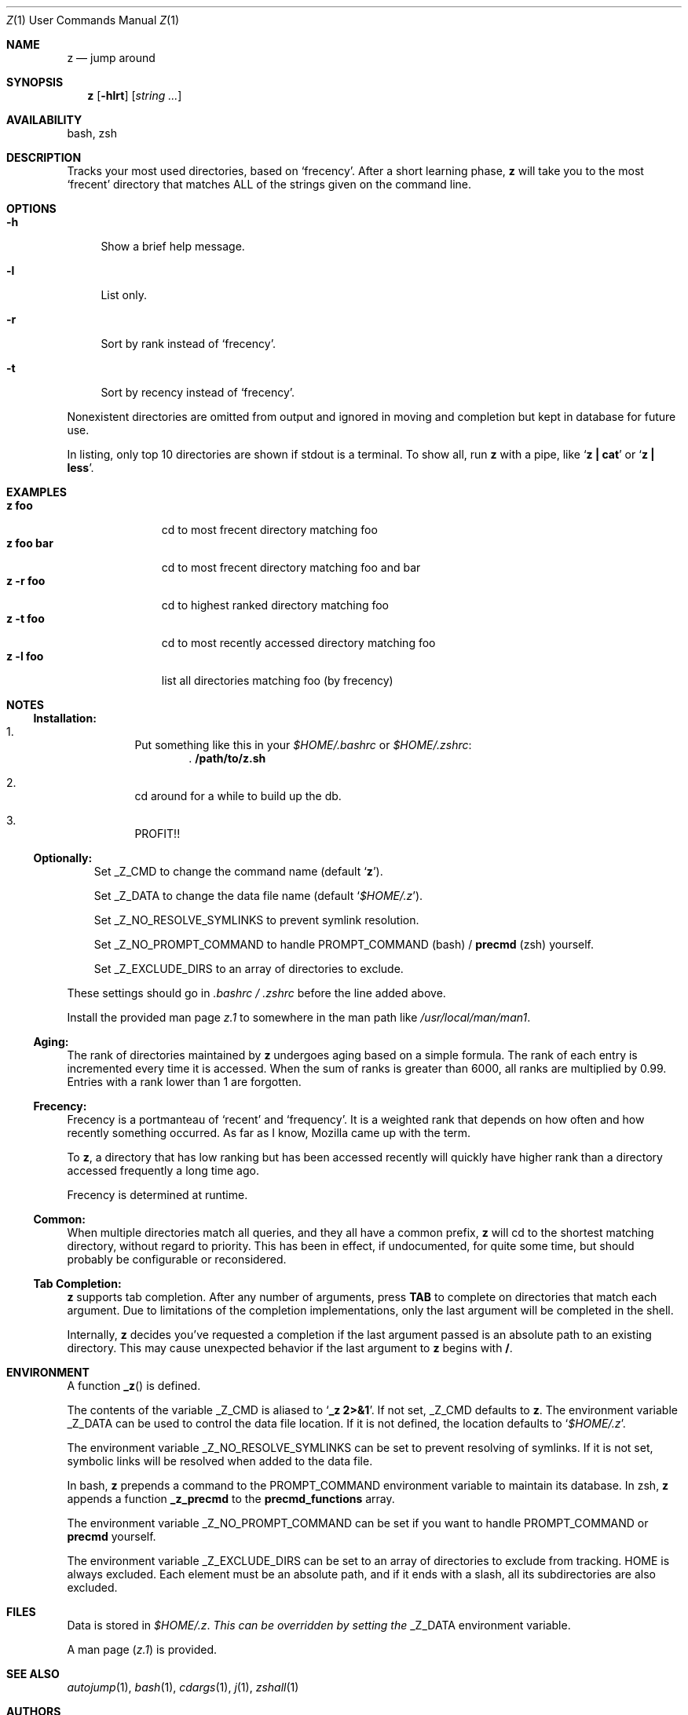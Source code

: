 .Dd February 13, 2013
.Dt Z \&1 "User Commands Manual"
.Os Unix
.Sh NAME
.Nm z
.Nd jump around
.Sh SYNOPSIS
.Nm z
.Op Fl hlrt
.Op Ar string ...
.Sh AVAILABILITY
bash, zsh
.Sh DESCRIPTION
Tracks your most used directories, based on
.Sq frecency .
.P
After a short learning phase,
.Nm
will take you to the most
.Sq frecent
directory that matches ALL of the strings given on the command line.
.Sh OPTIONS
.Bl -tag -compact -width "-l"
.It Fl h
Show a brief help message.
.Pp
.It Fl l
List only.
.Pp
.It Fl r
Sort by rank instead of
.Sq frecency .
.Pp
.It Fl t
Sort by recency instead of
.Sq frecency .
.El
.Pp
Nonexistent directories are omitted from output and ignored in moving
and completion but kept in database for future use.
.Pp
In listing, only top 10 directories are shown if stdout is a terminal.
To show all, run
.Nm
with a pipe, like
.Sq Ic "z | cat"
or
.Sq Ic "z | less" .
.Sh EXAMPLES
.Bl -tag -compact -width "z foo bar"
.It Ic "z foo"
cd to most frecent directory matching foo
.It Ic "z foo bar"
cd to most frecent directory matching foo and bar
.It Ic "z -r foo"
cd to highest ranked directory matching foo
.It Ic "z -t foo"
cd to most recently accessed directory matching foo
.It Ic "z -l foo"
list all directories matching foo (by frecency)
.El
.Sh "NOTES"
.Ss "Installation:"
.Bl -enum -offset 3n
.It
Put something like this in your
.Pa $HOME/.bashrc
or
.Pa $HOME/.zshrc :
.Dl . /path/to/z.sh
.It
cd around for a while to build up the db.
.It
PROFIT!!
.El
.Pp
.Ss "Optionally:"
.Bl -item -offset 3n
.It
Set
.Ev _Z_CMD
to change the command name (default
.Sq Ic z ) .
.It
Set
.Ev _Z_DATA
to change the data file name (default
.Sq Pa $HOME/.z ) .
.It
Set
.Ev _Z_NO_RESOLVE_SYMLINKS
to prevent symlink resolution.
.It
Set
.Ev _Z_NO_PROMPT_COMMAND
to handle
.Ev PROMPT_COMMAND
(bash) /
.Ic precmd
(zsh) yourself.
.It
Set
.Ev _Z_EXCLUDE_DIRS
to an array of directories to exclude.
.El
.Pp
These settings should go in
.Pa .bashrc /
.Pa .zshrc
before the line added above.
.Pp
Install the provided man page
.Pa z.1
to somewhere in the man path like
.Pa /usr/local/man/man1 .
.Ss "Aging:"
The rank of directories maintained by
.Nm
undergoes aging based on a simple formula.  The rank of each entry is
incremented every time it is accessed.  When the sum of ranks is
greater than 6000, all ranks are multiplied by 0.99.  Entries with a
rank lower than 1 are forgotten.
.Ss "Frecency:"
Frecency is a portmanteau of
.Sq recent
and
.Sq frequency .
It is a weighted rank that depends on how often and how recently
something occurred.  As far as I know, Mozilla came up with the term.
.Pp
To
.Nm ,
a directory that has low ranking but has been accessed recently will
quickly have higher rank than a directory accessed frequently a long
time ago.
.Pp
Frecency is determined at runtime.
.Ss "Common:"
When multiple directories match all queries, and they all have a common prefix,
.Nm
will cd to the shortest matching directory, without regard to
priority.  This has been in effect, if undocumented, for quite some
time, but should probably be configurable or reconsidered.
.Ss "Tab Completion:"
.Nm
supports tab completion.  After any number of arguments, press
.Ic TAB
to complete on directories that match each argument.  Due to
limitations of the completion implementations, only the last argument
will be completed in the shell.
.Pp
Internally,
.Nm
decides you've requested a completion if the last argument passed is
an absolute path to an existing directory.  This may cause unexpected
behavior if the last argument to
.Nm
begins with
.Ic / .
.Sh ENVIRONMENT
A function
.Fn _z
is defined.
.Pp
The contents of the variable
.Ev _Z_CMD
is aliased to
.Sq Ic _z 2>&1 .
If not set,
.Ev _Z_CMD
defaults to
.Ic z .
.P
The environment variable
.Ev _Z_DATA
can be used to control the data file location.  If it is not defined,
the location defaults to
.Sq Pa $HOME/.z .
.Pp
The environment variable
.Ev _Z_NO_RESOLVE_SYMLINKS
can be set to prevent resolving of symlinks.  If it is not set,
symbolic links will be resolved when added to the data file.
.Pp
In bash,
.Nm
prepends a command to the
.Ev PROMPT_COMMAND
environment variable to maintain its database.  In zsh,
.Nm
appends a function
.Ic _z_precmd
to the
.Ic precmd_functions
array.
.Pp
The environment variable
.Ev _Z_NO_PROMPT_COMMAND
can be set if you want to handle
.Ev PROMPT_COMMAND
or
.Ic precmd
yourself.
.Pp
The environment variable
.Ev _Z_EXCLUDE_DIRS
can be set to an array of directories to exclude from tracking.
.Ev HOME
is always excluded.  Each element must be an absolute path, and if it
ends with a slash, all its subdirectories are also excluded.
.Sh FILES
Data is stored in
.Pa $HOME/.z .  This can be overridden by setting the
.Ev _Z_DATA
environment variable.
.Pp
A man page
.Pq Pa z.1
is provided.
.Sh SEE ALSO
.Xr autojump 1 ,
.Xr bash 1 ,
.Xr cdargs 1 ,
.Xr j 1 ,
.Xr zshall 1
.Sh AUTHORS
.An rupa deadwyler Aq rupa@lrrr.us
.An Akinori MUSHA Aq knu@iDaemons.org
.Sh HISTORY
.Nm
was originally deveoloped by rupa deadwyler as a successor to
.Xr j 1 ,
a python free alternative to Joel Schaerer's
.Xr autojump 1 .
The original version is maintained at
.Aq Pa https://github.com/rupa/z .
.Pp
This fork was started by Akinori MUSHA in early 2013 to improve
zsh/bash completion usability and search results.
.Sh BUGS
Please file bugs at
.Aq Pa https://github.com/knu/z .
